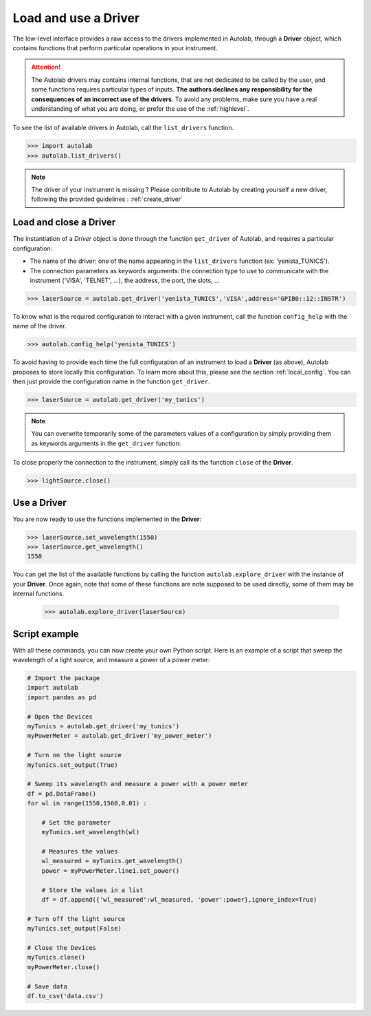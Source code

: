 .. _userguide_low:

Load and use a Driver
=====================

The low-level interface provides a raw access to the drivers implemented in Autolab, through a **Driver** object, which contains functions that perform particular operations in your instrument.

.. attention::

	The Autolab drivers may contains internal functions, that are not dedicated to be called by the user, and some functions requires particular types of inputs. **The authors declines any responsibility for the consequences of an incorrect use of the drivers**. To avoid any problems, make sure you have a real understanding of what you are doing, or prefer the use of the :ref:`highlevel`.
	
To see the list of available drivers in Autolab, call the ``list_drivers`` function.

.. code-block:: python

	>>> import autolab
	>>> autolab.list_drivers()

.. note::

	The driver of your instrument is missing ? Please contribute to Autolab by creating yourself a new driver, following the provided guidelines : :ref:`create_driver`
	
Load and close a Driver
-----------------------



The instantiation of a *Driver* object is done through the function ``get_driver`` of Autolab, and requires a particular configuration: 

* The name of the driver: one of the name appearing in the ``list_drivers`` function (ex: 'yenista_TUNICS').
* The connection parameters as keywords arguments: the connection type to use to communicate with the instrument ('VISA', 'TELNET', ...), the address, the port, the slots, ...

.. code-block:: python

	>>> laserSource = autolab.get_driver('yenista_TUNICS','VISA',address='GPIB0::12::INSTR')
	
To know what is the required configuration to interact with a given instrument, call the function ``config_help`` with the name of the driver.

.. code-block:: python

	>>> autolab.config_help('yenista_TUNICS')
	
To avoid having to provide each time the full configuration of an instrument to load a **Driver** (as above), Autolab proposes to store locally this configuration. To learn more about this, please see the section :ref:`local_config`. You can then just provide the configuration name in the function ``get_driver``.

.. code-block:: python

	>>> laserSource = autolab.get_driver('my_tunics')
	
.. note::

	You can overwrite temporarily some of the parameters values of a configuration by simply providing them as keywords arguments in the ``get_driver`` function:
	
	.. code-block:: python	
		>>> laserSource = autolab.get_driver('my_tunics',address='GPIB::9::INSTR')
			
To close properly the connection to the instrument, simply call its the function ``close`` of the **Driver**. 

.. code-block:: python

	>>> lightSource.close()

Use a Driver
------------

You are now ready to use the functions implemented in the **Driver**:

.. code-block:: python

	>>> laserSource.set_wavelength(1550)
	>>> laserSource.get_wavelength()
	1550
	
You can get the list of the available functions by calling the function ``autolab.explore_driver`` with the instance of your **Driver**. Once again, note that some of these functions are note supposed to be used directly, some of them may be internal functions. 

	>>> autolab.explore_driver(laserSource)


.. _name_pythonscript_example:

Script example
--------------

With all these commands, you can now create your own Python script. Here is an example of a script that sweep the wavelength of a light source, and measure a power of a power meter:

.. code-block:: python
	
	# Import the package
	import autolab
	import pandas as pd
	
	# Open the Devices
	myTunics = autolab.get_driver('my_tunics')
	myPowerMeter = autolab.get_driver('my_power_meter')
	
	# Turn on the light source
	myTunics.set_output(True)
	
	# Sweep its wavelength and measure a power with a power meter
	df = pd.DataFrame()
	for wl in range(1550,1560,0.01) :
	
	    # Set the parameter
	    myTunics.set_wavelength(wl)
	    
	    # Measures the values
	    wl_measured = myTunics.get_wavelength()
	    power = myPowerMeter.line1.set_power()
	    
	    # Store the values in a list
	    df = df.append({'wl_measured':wl_measured, 'power':power},ignore_index=True)
	
	# Turn off the light source
	myTunics.set_output(False)
	
	# Close the Devices
	myTunics.close()
	myPowerMeter.close()	
	
	# Save data
	df.to_csv('data.csv')

